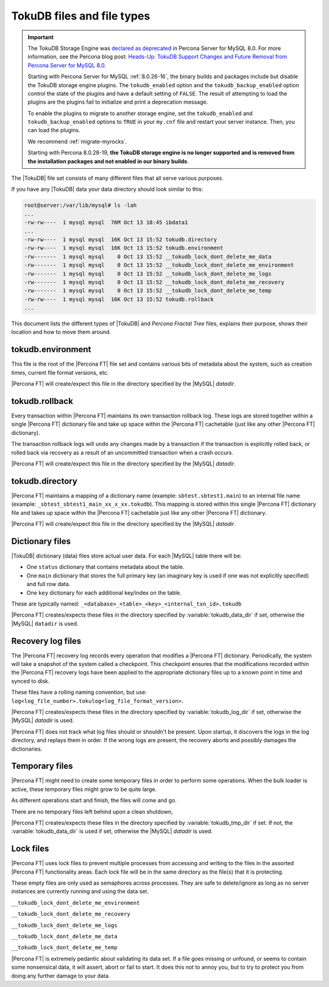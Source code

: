 .. _tokudb_files_and_file_types:

===========================
TokuDB files and file types
===========================

.. Important:: 

   The TokuDB Storage Engine was `declared as deprecated <https://www.percona.com/doc/percona-server/8.0/release-notes/Percona-Server-8.0.13-3.html>`__ in Percona Server for MySQL 8.0. For more information, see the Percona blog post: `Heads-Up: TokuDB Support Changes and Future Removal from Percona Server for MySQL 8.0 <https://www.percona.com/blog/2021/05/21/tokudb-support-changes-and-future-removal-from-percona-server-for-mysql-8-0/>`__.
    
   Starting with Percona Server for MySQL :ref:`8.0.26-16`, the binary builds and packages include but disable the TokuDB storage engine plugins. The ``tokudb_enabled`` option and the ``tokudb_backup_enabled`` option control the state of the plugins and have a default setting of ``FALSE``. The result of attempting to load the plugins are the plugins fail to initialize and print a deprecation message.

   To enable the plugins to migrate to another storage engine, set the ``tokudb_enabled`` and ``tokudb_backup_enabled`` options to ``TRUE`` in your ``my.cnf`` file and restart your server instance. Then, you can load the plugins.

   We recommend :ref:`migrate-myrocks`.
      
   Starting with Percona 8.0.28-19, **the TokuDB storage engine is no longer supported and is removed from the installation packages and not enabled in our binary builds**.


The |TokuDB| file set consists of many different files that all serve various
purposes.

If you have any |TokuDB| data your data directory should look similar to this:

.. code-block:: bash

  root@server:/var/lib/mysql# ls -lah
  ...
  -rw-rw----  1 mysql mysql  76M Oct 13 18:45 ibdata1
  ...
  -rw-rw----  1 mysql mysql  16K Oct 13 15:52 tokudb.directory
  -rw-rw----  1 mysql mysql  16K Oct 13 15:52 tokudb.environment
  -rw-------  1 mysql mysql    0 Oct 13 15:52 __tokudb_lock_dont_delete_me_data
  -rw-------  1 mysql mysql    0 Oct 13 15:52 __tokudb_lock_dont_delete_me_environment
  -rw-------  1 mysql mysql    0 Oct 13 15:52 __tokudb_lock_dont_delete_me_logs
  -rw-------  1 mysql mysql    0 Oct 13 15:52 __tokudb_lock_dont_delete_me_recovery
  -rw-------  1 mysql mysql    0 Oct 13 15:52 __tokudb_lock_dont_delete_me_temp
  -rw-rw----  1 mysql mysql  16K Oct 13 15:52 tokudb.rollback
  ...

This document lists the different types of |TokuDB| and *Percona Fractal Tree*
files, explains their purpose, shows their location and how to move them
around.

tokudb.environment
------------------

This file is the root of the |Percona FT| file set and contains various bits of
metadata about the system, such as creation times, current file format
versions, etc.

|Percona FT| will create/expect this file in the directory specified by the
|MySQL| `datadir`.

tokudb.rollback
---------------

Every transaction within |Percona FT| maintains its own transaction rollback
log. These logs are stored together within a single |Percona FT| dictionary
file and take up space within the |Percona FT| cachetable (just like any other
|Percona FT| dictionary).

The transaction rollback logs will ``undo`` any changes made by a transaction
if the transaction is explicitly rolled back, or rolled back via recovery as a
result of an uncommitted transaction when a crash occurs.

|Percona FT| will create/expect this file in the directory specified by the
|MySQL| `datadir`.

tokudb.directory
----------------

|Percona FT| maintains a mapping of a dictionary name (example:
``sbtest.sbtest1.main``) to an internal file name (example:
``_sbtest_sbtest1_main_xx_x_xx.tokudb``). This mapping is stored within this
single |Percona FT| dictionary file and takes up space within the |Percona FT|
cachetable just like any other |Percona FT| dictionary.

|Percona FT| will create/expect this file in the directory specified by the
|MySQL| `datadir`.

Dictionary files
----------------

|TokuDB| dictionary (data) files store actual user data. For each |MySQL|
table there will be:

* One ``status`` dictionary that contains metadata about the table.

* One ``main`` dictionary that stores the full primary key (an imaginary key is
  used if one was not explicitly specified) and full row data.

* One ``key`` dictionary for each additional key/index on the table.

These are typically named:
``_<database>_<table>_<key>_<internal_txn_id>.tokudb``

|Percona FT| creates/expects these files in the directory specified by
:variable:`tokudb_data_dir` if set, otherwise the |MySQL| ``datadir`` is used.

Recovery log files
------------------

The |Percona FT| recovery log records every operation that modifies a
|Percona FT| dictionary. Periodically, the system will take a snapshot of the
system called a checkpoint. This checkpoint ensures that the modifications
recorded within the |Percona FT| recovery logs have been applied to the
appropriate dictionary files up to a known point in time and synced to disk.

These files have a rolling naming convention, but use:
``log<log_file_number>.tokulog<log_file_format_version>``.

|Percona FT| creates/expects these files in the directory specified by
:variable:`tokudb_log_dir` if set, otherwise the |MySQL| `datadir` is
used.

|Percona FT| does not track what log files should or shouldn't be present. Upon
startup, it discovers the logs in the log directory, and replays them in order.
If the wrong logs are present, the recovery aborts and possibly damages the
dictionaries.

Temporary files
---------------

|Percona FT| might need to create some temporary files in order to perform some
operations. When the bulk loader is active, these temporary files might grow to
be quite large.

As different operations start and finish, the files will come and go.

There are no temporary files left behind upon a clean shutdown,

|Percona FT| creates/expects these files in the directory specified by
:variable:`tokudb_tmp_dir` if set. If not, the :variable:`tokudb_data_dir` is
used if set, otherwise the |MySQL| `datadir` is used.

Lock files
----------

|Percona FT| uses lock files to prevent multiple processes from accessing and
writing to the files in the assorted |Percona FT| functionality areas. Each
lock file will be in the same directory as the file(s) that it is protecting.

These empty files are only used as semaphores across processes. They are safe
to delete/ignore as long as no server instances are currently running and using
the data set.

``__tokudb_lock_dont_delete_me_environment``

``__tokudb_lock_dont_delete_me_recovery``

``__tokudb_lock_dont_delete_me_logs``

``__tokudb_lock_dont_delete_me_data``

``__tokudb_lock_dont_delete_me_temp``

|Percona FT| is extremely pedantic about validating its data set. If a file
goes missing or unfound, or seems to contain some nonsensical data, it will
assert, abort or fail to start. It does this not to annoy you, but to try to
protect you from doing any further damage to your data.
